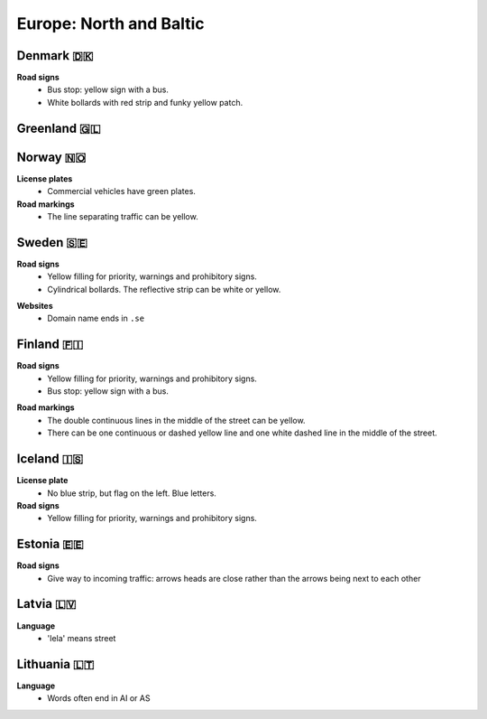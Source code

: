 Europe: North and Baltic
========================

Denmark 🇩🇰
----------

**Road signs**
    - Bus stop: yellow sign with a bus.
    - White bollards with red strip and funky yellow patch.

.. image:: images/denmark-bollard.png
  :width: 200
  :alt: The bollard in Denmark.


Greenland 🇬🇱
------------


Norway 🇳🇴
---------

**License plates**
    - Commercial vehicles have green plates.

**Road markings**
  - The line separating traffic can be yellow.


Sweden 🇸🇪
---------

**Road signs**
    - Yellow filling for priority, warnings and prohibitory signs.
    - Cylindrical bollards. The reflective strip can be white or yellow.

.. image:: images/sweden-bollard-back.png
  :height: 250
.. image:: images/sweden-bollard.png
  :height: 250
.. image:: images/sweden-signs.png
  :height: 250

**Websites**
    - Domain name ends in ``.se``


Finland 🇫🇮
----------

**Road signs**
    - Yellow filling for priority, warnings and prohibitory signs.
    - Bus stop: yellow sign with a bus.

.. image:: images/finland-bollard.png
  :height: 250
.. image:: images/finland-bollard-back.png
  :height: 250

**Road markings**
    - The double continuous lines in the middle of the street can be yellow.
    - There can be one continuous or dashed yellow line and one white dashed line in the middle of the street.


Iceland 🇮🇸
----------

**License plate**
    - No blue strip, but flag on the left. Blue letters.

**Road signs**
    - Yellow filling for priority, warnings and prohibitory signs.



Estonia 🇪🇪
----------

**Road signs**
    - Give way to incoming traffic: arrows heads are close rather than the arrows being next to each other

Latvia 🇱🇻
---------

**Language**
    - 'Iela' means street

Lithuania 🇱🇹
------------

**Language**
    - Words often end in AI or AS


